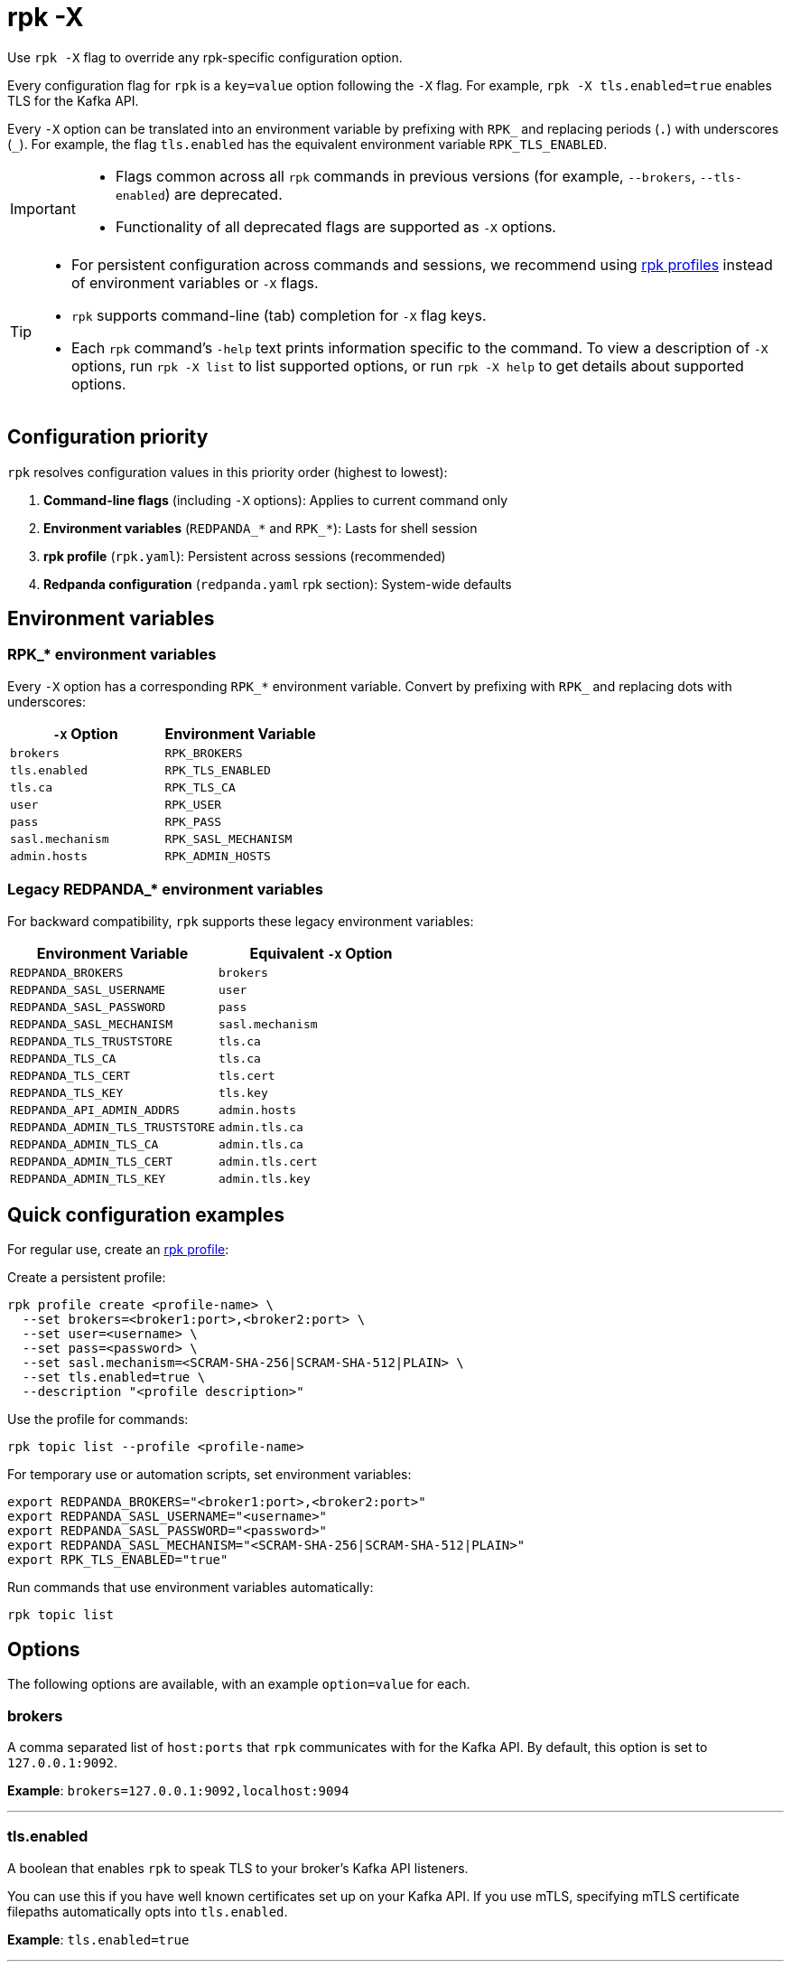 = rpk -X
// tag::single-source[]
:description: pass:q[This command lets you override `rpk` configuration options.]

Use `rpk -X` flag to override any rpk-specific configuration option.

Every configuration flag for `rpk` is a `key=value` option following the `-X` flag. For example, `rpk -X tls.enabled=true` enables TLS for the Kafka API.

Every `-X` option can be translated into an environment variable by prefixing with `RPK_` and replacing periods (`.`) with underscores (`_`). For example, the flag `tls.enabled` has the equivalent environment variable `RPK_TLS_ENABLED`.

[IMPORTANT]
====
* Flags common across all `rpk` commands in previous versions (for example, `--brokers`, `--tls-enabled`) are deprecated.
* Functionality of all deprecated flags are supported as `-X` options.
====

[TIP]
====
* For persistent configuration across commands and sessions, we recommend using xref:get-started:config-rpk-profile.adoc[rpk profiles] instead of environment variables or `-X` flags.
* `rpk` supports command-line (tab) completion for `-X` flag keys.
* Each `rpk` command's `-help` text prints information specific to the command. To view a description of `-X` options, run `rpk -X list` to list supported options, or run `rpk -X help` to get details about supported options.
====

== Configuration priority

`rpk` resolves configuration values in this priority order (highest to lowest):

1. **Command-line flags** (including `-X` options): Applies to current command only
2. **Environment variables** (`REDPANDA_*` and `RPK_*`): Lasts for shell session
3. **rpk profile** (`rpk.yaml`): Persistent across sessions (recommended)
4. **Redpanda configuration** (`redpanda.yaml` rpk section): System-wide defaults

== Environment variables

=== RPK_* environment variables

Every `-X` option has a corresponding `RPK_*` environment variable. Convert by prefixing with `RPK_` and replacing dots with underscores:

[cols="1m,1m"]
|===
|`-X` Option |Environment Variable

|brokers |RPK_BROKERS
|tls.enabled |RPK_TLS_ENABLED
|tls.ca |RPK_TLS_CA
|user |RPK_USER
|pass |RPK_PASS
|sasl.mechanism |RPK_SASL_MECHANISM
|admin.hosts |RPK_ADMIN_HOSTS
|===

=== Legacy REDPANDA_* environment variables

For backward compatibility, `rpk` supports these legacy environment variables:

[cols="1m,1m"]
|===
|Environment Variable |Equivalent `-X` Option

|REDPANDA_BROKERS |brokers
|REDPANDA_SASL_USERNAME |user
|REDPANDA_SASL_PASSWORD |pass
|REDPANDA_SASL_MECHANISM |sasl.mechanism
|REDPANDA_TLS_TRUSTSTORE |tls.ca
|REDPANDA_TLS_CA |tls.ca
|REDPANDA_TLS_CERT |tls.cert
|REDPANDA_TLS_KEY |tls.key
|REDPANDA_API_ADMIN_ADDRS |admin.hosts
|REDPANDA_ADMIN_TLS_TRUSTSTORE |admin.tls.ca
|REDPANDA_ADMIN_TLS_CA |admin.tls.ca
|REDPANDA_ADMIN_TLS_CERT |admin.tls.cert
|REDPANDA_ADMIN_TLS_KEY |admin.tls.key
|===

== Quick configuration examples

For regular use, create an xref:get-started:config-rpk-profile.adoc[rpk profile]:

Create a persistent profile:

[,bash]
----
rpk profile create <profile-name> \
  --set brokers=<broker1:port>,<broker2:port> \
  --set user=<username> \
  --set pass=<password> \
  --set sasl.mechanism=<SCRAM-SHA-256|SCRAM-SHA-512|PLAIN> \
  --set tls.enabled=true \
  --description "<profile description>"
----

Use the profile for commands:

[,bash]
----
rpk topic list --profile <profile-name>
----

For temporary use or automation scripts, set environment variables:

[,bash]
----
export REDPANDA_BROKERS="<broker1:port>,<broker2:port>"
export REDPANDA_SASL_USERNAME="<username>"
export REDPANDA_SASL_PASSWORD="<password>"
export REDPANDA_SASL_MECHANISM="<SCRAM-SHA-256|SCRAM-SHA-512|PLAIN>"
export RPK_TLS_ENABLED="true"
----

Run commands that use environment variables automatically:

[,bash]
----
rpk topic list
----

== Options

The following options are available, with an example `option=value` for each.

=== brokers

A comma separated list of `host:ports` that `rpk` communicates with for the Kafka API. By default, this option is set to `127.0.0.1:9092`.

*Example*: `brokers=127.0.0.1:9092,localhost:9094`

'''

=== tls.enabled

A boolean that enables `rpk` to speak TLS to your broker's Kafka API listeners.

You can use this if you have well known certificates set up on your Kafka API. If you use mTLS, specifying mTLS certificate filepaths automatically opts into `tls.enabled`.

*Example*: `tls.enabled=true`

'''

=== tls.insecure_skip_verify

A boolean that disables `rpk` from verifying the broker's certificate chain.

*Example*: `tls.insecure_skip_verify=true`

'''

=== tls.ca

A filepath to a PEM-encoded CA certificate file to talk to your broker's Kafka API listeners with mTLS.

You may need this option if your listeners are using a certificate by a well known authority that is not bundled with your operating system.

*Example*: `tls.ca=/path/to/ca.pem`

'''

=== tls.cert

A filepath to a PEM-encoded client certificate file to talk to your broker's Kafka API listeners with mTLS.

*Example*: `tls.cert=/path/to/cert.pem`

'''

=== tls.key

A filepath to a PEM-encoded client key file to talk to your broker's Kafka API listeners with mTLS.

*Example*: `tls.key=/path/to/key.pem`

'''

=== sasl.mechanism

The SASL mechanism to use for authentication, either `SCRAM-SHA-256` or `SCRAM-SHA-512`.

NOTE: With Redpanda, the Admin API can be configured to require basic authentication with your Kafka API SASL credentials. This defaults to `SCRAM-SHA-256` if no mechanism is specified.

*Example*: `sasl.mechanism=SCRAM-SHA-256`

'''

=== user

The SASL username to use for authentication. It's also used for the Admin API if you have configured it to require basic authentication.

*Example*: `user=username`

'''

=== pass

The SASL password to use for authentication. It's also used for the Admin API if you have configured it to require basic authentication.

*Example*: `pass=password`

'''

=== admin.hosts

A comma separated list of `host:ports` that `rpk` communicates with for the Admin API. By default, this is set to `127.0.0.1:9644`.

*Example*: `admin.hosts=localhost:9644,rp.example.com:9644`

'''

=== admin.tls.enabled

A boolean that enables `rpk` to speak TLS to your broker's Admin API listeners.

You can use this if you have well known certificates set up on your Admin API. If you use mTLS, specifying mTLS certificate filepaths automatically opts into `admin.tls.enabled`.

*Example*: `admin.tls.enabled=false`

'''

=== admin.tls.insecure_skip_verify

A boolean that disables `rpk` from verifying the broker's certificate chain.

*Example*: `admin.tls.insecure_skip_verify=true`

'''

=== admin.tls.ca

A filepath to a PEM-encoded CA certificate file to talk to your broker's Admin API listeners with mTLS. You may also need this if your listeners are using a certificate by a well known authority that is not yet bundled with your operating system.

*Example*: `admin.tls.ca=/path/to/ca.pem`

'''

=== admin.tls.cert

A filepath to a PEM-encoded client certificate file to talk to your broker's Admin API listeners with mTLS.

*Example*: `admin.tls.cert=/path/to/cert.pem`

'''

=== admin.tls.key

A filepath to a PEM-encoded client key file to talk to your broker's Admin API listeners with mTLS.

*Example*: `admin.tls.key=/path/to/key.pem`

'''

=== registry.hosts

A comma-separated list of `host:ports` that `rpk` communicates with for the Schema Registry API. By default, this option is set to `127.0.0.1:8081`.

*Example*: `registry.hosts=localhost:8081,rp.example.com:8081`

'''

=== registry.tls.enabled

A boolean that enables `rpk` to use TLS with your broker's Schema Registry API listeners.

You can use this if you have well known certificates set up on your Schema Registry API. If you use mTLS, specifying mTLS certificate filepaths automatically opts into `registry.tls.enabled`.

*Example*: `registry.tls.enabled=false`

'''

=== registry.tls.insecure_skip_verify

A boolean that disables `rpk` from verifying the broker's certificate chain.

*Example*: `registry.tls.insecure_skip_verify=false`

'''

=== registry.tls.ca

A filepath to a PEM-encoded CA certificate file to talk to your broker's Schema Registry API listeners with mTLS.

*Example*: `registry.tls.ca=/path/to/ca.pem`

'''

=== registry.tls.cert

A filepath to a PEM-encoded client certificate file to talk to your broker's Schema Registry API listeners with mTLS.

*Example*: `registry.tls.cert=/path/to/cert.pem`

'''

=== registry.tls.key

A filepath to a PEM-encoded client key file to talk to your broker's Schema Registry API listeners with mTLS.

*Example*: `registry.tls.key=/path/to/key.pem`

'''

=== cloud.client_id

An OAuth client ID to use for authenticating with the Redpanda Cloud API.

*Example*: `cloud.client_id=somestring`

'''

=== cloud.client_secret

An OAuth client secret to use for authenticating with the Redpanda Cloud API.

*Example*: `cloud.client_secret=somelongerstring`

'''

=== globals.prompt

A format string to use for the default prompt. See xref:./rpk-profile/rpk-profile-prompt.adoc[`rpk profile prompt`] for more information.

*Example*: `globals.prompt="%n"`

'''

=== globals.no_default_cluster

A boolean that disables `rpk` from communicating to `localhost:9092` if no other cluster is specified.

*Example*: `globals.no_default_cluster=false`

'''

=== globals.command_timeout

A duration that `rpk` will wait for a command to complete before timing out, for certain commands.

*Example*: `globals.command_timeout=30s`

'''

=== globals.dial_timeout

A duration that `rpk` will wait for a connection to be established before timing out.

*Example*: `globals.dial_timeout=3s`

'''

=== globals.request_timeout_overhead

A duration that limits how long `rpk` waits for responses.

[NOTE]
====
`globals.request_timeout_overhead` applies in addition to any request-internal timeout.

For example, `ListOffsets` has no `Timeout` field, so `rpk` will wait `request_timeout_overhead` for a response. However, `JoinGroup` has a `RebalanceTimeoutMillis` field, so `request_timeout_overhead` is applied on top of the rebalance timeout.
====

*Example*: `globals.request_timeout_overhead=5s`

'''

=== globals.retry_timeout

This timeout specifies how long `rpk` will retry Kafka API requests.

This timeout is evaluated before any backoff:

* If a request fails, `rpk` first checks if the retry timeout has elapsed.
 ** If the retry timeout has elapsed, `rpk` stops retrying.
 ** Otherwise, `rpk` waits for the backoff and then retries.

*Example*: `globals.retry_timeout=11s`

'''

=== globals.fetch_max_wait

This timeout specifies the maximum duration that brokers will wait before replying to a fetch request with available data.

*Example*: `globals.fetch_max_wait=5s`

'''

=== globals.kafka_protocol_request_client_id

This string value is the client ID that `rpk` uses when issuing Kafka protocol requests to Redpanda. This client ID shows up in Redpanda logs and metrics. Changing it can be useful if you want to have your own `rpk` client stand out from others that are also interacting with the cluster.

*Example*: `globals.kafka_protocol_request_client_id=rpk`

// end::single-source[]